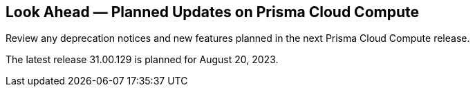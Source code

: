 [#idbcabf073-287c-4563-9c1f-382e65422ff9]
== Look Ahead — Planned Updates on Prisma Cloud Compute

Review any deprecation notices and new features planned in the next Prisma Cloud Compute release.

//See xref:prisma-cloud-compute-release-information.adoc#id79d9af81-3080-471d-9cd1-afe25c775be3[Prisma Cloud Compute Release Information] for the latest features of the host, container, and serverless capabilities that are available on the *Compute* tab on Prisma Cloud.

The latest release 31.00.129 is planned for August 20, 2023.

//The details and functionality listed below are a preview of what is planned in the next Compute update planned for August 20, 2023; the changes listed herein and the actual release date, are subject to change.

//=== Defender Upgrade

// === Enhancements

// === Deprecation Notices
